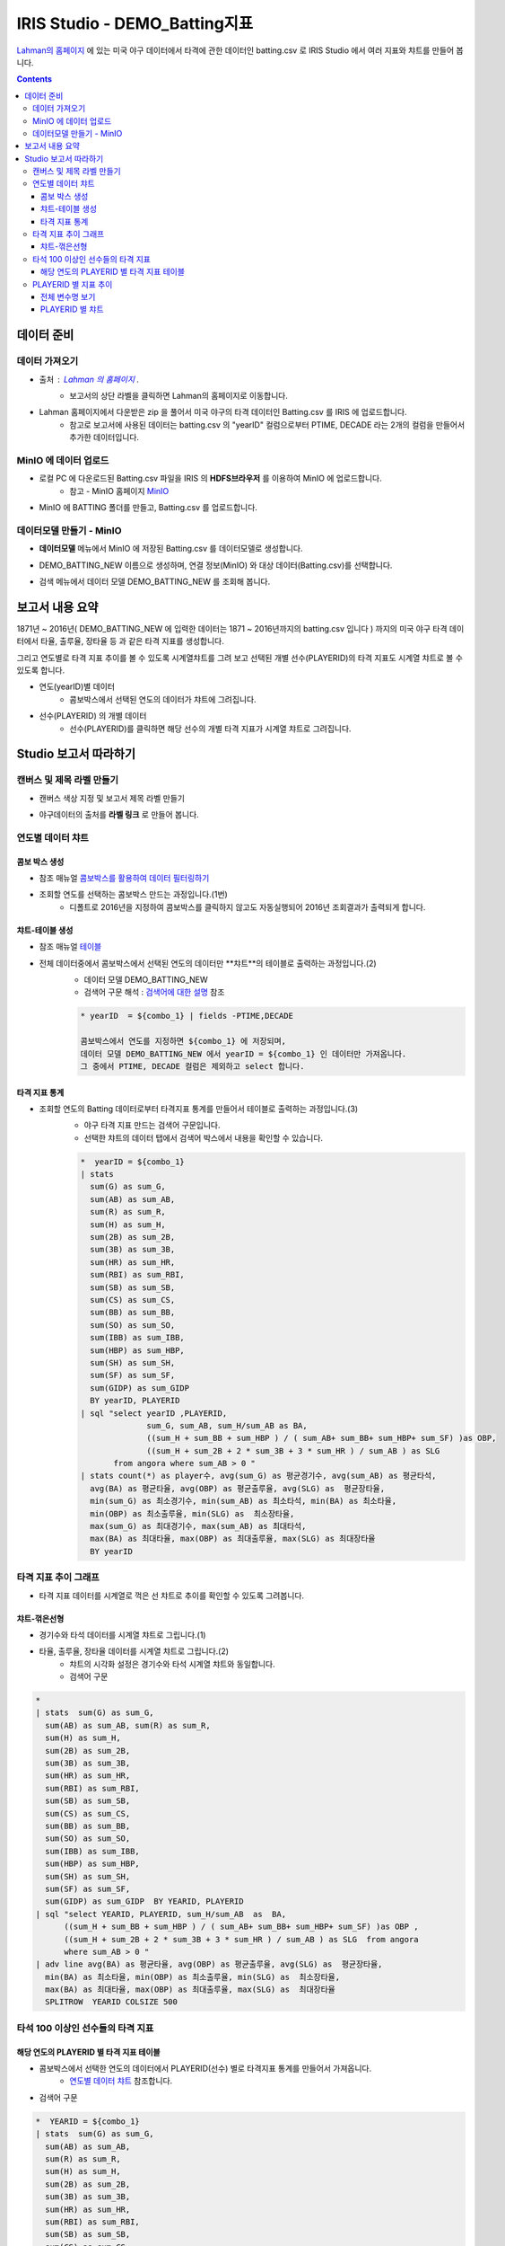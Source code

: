 
====================================================================================
IRIS Studio - DEMO_Batting지표
====================================================================================

`Lahman의 홈페이지 <http://www.seanlahman.com/baseball-archive/statistics/>`__ 에 있는 미국 야구 데이터에서 
타격에 관한 데이터인 batting.csv 로  IRIS Studio 에서 여러 지표와 챠트를 만들어 봅니다.

.. image:: ../images/demo/demo_batting_01.png
    :alt: 데이터 - 01 


.. contents::
    :backlinks: top


------------------------------
데이터 준비
------------------------------

''''''''''''''''''''''
데이터 가져오기 
''''''''''''''''''''''

- 출처 : `Lahman 의 홈페이지 <http://www.seanlahman.com/baseball-archive/statistics/>`__ .
    - 보고서의 상단 라벨을 클릭하면 Lahman의 홈페이지로 이동합니다.

.. image:: ../images/demo/demo_batting_02.png
    :alt: 데이터 - 02


- Lahman 홈페이지에서 다운받은 zip 을 풀어서 미국 야구의 타격 데이터인 Batting.csv 를 IRIS 에 업로드합니다.
    - 참고로 보고서에 사용된 데이터는 batting.csv 의 "yearID" 컬럼으로부터 PTIME, DECADE 라는 2개의 컬럼을 만들어서 추가한 데이터입니다.

.. image:: ../images/demo/demo_batting_03.png
    :alt: 데이터 - 03




'''''''''''''''''''''''''''''''''''
MinIO 에 데이터 업로드
'''''''''''''''''''''''''''''''''''

- 로컬 PC 에 다운로드된  Batting.csv 파일을 IRIS 의 **HDFS브라우저** 를 이용하여 MinIO 에 업로드합니다.
    - 참고 - MinIO 홈페이지 `MinIO <https://min.io/>`__

.. image:: ../images/demo/demo_batting_04.png
    :alt: 데이터 - 04


- MinIO 에 BATTING 폴더를 만들고, Batting.csv 를 업로드합니다.

.. image:: ../images/demo/demo_batting_05.png
    :alt: 데이터 - 05



'''''''''''''''''''''''''''''''''''
데이터모델 만들기 - MinIO
'''''''''''''''''''''''''''''''''''

- **데이터모델** 메뉴에서 MinIO 에 저장된 Batting.csv 를 데이터모델로 생성합니다.

.. image:: ../images/demo/demo_batting_06.png
    :alt: 데이터 - 06


- DEMO_BATTING_NEW 이름으로 생성하며, 연결 정보(MinIO) 와 대상 데이터(Batting.csv)를 선택합니다.

.. image:: ../images/demo/demo_batting_07.png
    :alt: 데이터 - 07


- 검색 메뉴에서 데이터 모델 DEMO_BATTING_NEW 를 조회해 봅니다.

.. image:: ../images/demo/demo_batting_08.png
    :alt: 데이터 - 08




----------------------------------
보고서 내용 요약
----------------------------------

1871년 ~ 2016년( DEMO_BATTING_NEW 에 입력한 데이터는 1871 ~ 2016년까지의 batting.csv 입니다 ) 까지의 미국 야구 타격 데이터에서
타율, 출루율, 장타율 등 과 같은 타격 지표를 생성합니다.

그리고 연도별로 타격 지표 추이를 볼 수 있도록 시계열챠트를 그려 보고
선택된 개별 선수(PLAYERID)의 타격 지표도 시계열 챠트로 볼 수 있도록 합니다.



- 연도(yearID)별 데이터 
    - 콤보박스에서 선택된 연도의 데이터가 챠트에 그려집니다.

.. image:: ../images/demo/demo_batting_09.png
    :alt: 데이터 - 09



- 선수(PLAYERID) 의 개별 데이터
    - 선수(PLAYERID)를 클릭하면 해당 선수의 개별 타격 지표가 시계열 챠트로 그려집니다.

.. image:: ../images/demo/demo_batting_10.png
    :alt: 데이터 - 10



-------------------------------
Studio 보고서 따라하기
-------------------------------

''''''''''''''''''''''''''''''''''''
캔버스 및 제목 라벨 만들기
''''''''''''''''''''''''''''''''''''

- 캔버스 색상 지정 및 보고서 제목 라벨 만들기

.. image:: ../images/demo/demo_batting_11.png
    :alt: 데이터 - 11


- 야구데이터의 출처를 **라벨 링크** 로 만들어 봅니다.

.. image:: ../images/demo/demo_batting_12.png
    :alt: 데이터 - 12




'''''''''''''''''''''''''''''''''''
연도별 데이터 챠트
'''''''''''''''''''''''''''''''''''

.. image:: ../images/demo/demo_batting_13.png
    :alt: 데이터 - 13

^^^^^^^^^^^^^^^^^^^^^^^^^
콤보 박스 생성
^^^^^^^^^^^^^^^^^^^^^^^^^

- 참조 매뉴얼 `콤보박스를 활용하여 데이터 필터링하기 <http://docs.iris.tools/manual/IRIS-Tutorial/IRIS_Studio/combobox_report/combobox_report.html>`__

- 조회할 연도를 선택하는 콤보박스 만드는 과정입니다.(1번)
    - 디폴트로 2016년을 지정하여 콤보박스를 클릭하지 않고도 자동실행되어 2016년 조회결과가 출력되게 합니다.

.. image:: ../images/demo/demo_batting_14.png
    :alt: 데이터 - 14


^^^^^^^^^^^^^^^^^^^^^^^^^^^^
챠트-테이블 생성
^^^^^^^^^^^^^^^^^^^^^^^^^^^^

- 참조 매뉴얼 `테이블 <http://docs.iris.tools/manual/IRIS-Tutorial/IRIS_Studio/table/table.html>`__
- 전체 데이터중에서 콤보박스에서 선택된 연도의 데이터만 **챠트**의 테이블로 출력하는 과정입니다.(2)
    - 데이터 모델 DEMO_BATTING_NEW 
    - 검색어 구문 해석  : `검색어에 대한 설명 <http://docs.iris.tools/manual/IRIS-Manual/IRIS-Discovery-Middleware/command/index.html>`__ 참조

    .. code::

        * yearID  = ${combo_1} | fields -PTIME,DECADE

        콤보박스에서 연도를 지정하면 ${combo_1} 에 저장되며, 
        데이터 모델 DEMO_BATTING_NEW 에서 yearID = ${combo_1} 인 데이터만 가져옵니다.
        그 중에서 PTIME, DECADE 컬럼은 제외하고 select 합니다.


.. image:: ../images/demo/demo_batting_15.png
    :alt: 데이터 - 15


^^^^^^^^^^^^^^^^^^^^^^^^^^^^^^
타격 지표 통계
^^^^^^^^^^^^^^^^^^^^^^^^^^^^^^

- 조회할 연도의 Batting 데이터로부터 타격지표 통계를 만들어서 테이블로 출력하는 과정입니다.(3)
    - 야구 타격 지표 만드는 검색어 구문입니다. 
    - 선택한 챠트의 데이터 탭에서 검색어 박스에서 내용을 확인할 수 있습니다. 

    .. code::

        *  yearID = ${combo_1} 
        | stats 
          sum(G) as sum_G,
          sum(AB) as sum_AB,
          sum(R) as sum_R,
          sum(H) as sum_H, 
          sum(2B) as sum_2B,
          sum(3B) as sum_3B,
          sum(HR) as sum_HR,
          sum(RBI) as sum_RBI,
          sum(SB) as sum_SB,
          sum(CS) as sum_CS,
          sum(BB) as sum_BB,
          sum(SO) as sum_SO,
          sum(IBB) as sum_IBB,
          sum(HBP) as sum_HBP,
          sum(SH) as sum_SH,
          sum(SF) as sum_SF,
          sum(GIDP) as sum_GIDP 
          BY yearID, PLAYERID  
        | sql "select yearID ,PLAYERID, 
                      sum_G, sum_AB, sum_H/sum_AB as BA,
                      ((sum_H + sum_BB + sum_HBP ) / ( sum_AB+ sum_BB+ sum_HBP+ sum_SF) )as OBP,
                      ((sum_H + sum_2B + 2 * sum_3B + 3 * sum_HR ) / sum_AB ) as SLG  
               from angora where sum_AB > 0 "  
        | stats count(*) as player수, avg(sum_G) as 평균경기수, avg(sum_AB) as 평균타석, 
          avg(BA) as 평균타율, avg(OBP) as 평균출루율, avg(SLG) as  평균장타율,
          min(sum_G) as 최소경기수, min(sum_AB) as 최소타석, min(BA) as 최소타율, 
          min(OBP) as 최소출루율, min(SLG) as  최소장타율,
          max(sum_G) as 최대경기수, max(sum_AB) as 최대타석, 
          max(BA) as 최대타율, max(OBP) as 최대출루율, max(SLG) as 최대장타율 
          BY yearID


.. image:: ../images/demo/demo_batting_16.png
    :alt: 데이터 - 16





'''''''''''''''''''''''''''''''''''''''''''''''''''''''''''''''''
타격 지표 추이 그래프
'''''''''''''''''''''''''''''''''''''''''''''''''''''''''''''''''

.. image:: ../images/demo/demo_batting_17.png
    :alt: 데이터 - 17


- 타격 지표 데이터를 시계열로 꺽은 선 챠트로 추이를 확인할 수 있도록 그려봅니다.


^^^^^^^^^^^^^^^^^^^^^^^
챠트-꺾은선형
^^^^^^^^^^^^^^^^^^^^^^^

- 경기수와 타석 데이터를 시계열 챠트로 그립니다.(1)

.. image:: ../images/demo/demo_batting_18.png
    :alt: 데이터 - 18


 - 범례를 클릭하면 챠트에서 해당 범례 데이터를 표시/미표시 할 수 있습니다.

.. image:: ../images/demo/demo_batting_19.png
    :alt: 데이터 - 19



- 타율, 출루율, 장타율 데이터를 시계열 챠트로 그립니다.(2)
    - 챠트의 시각화 설정은 경기수와 타석 시계열 챠트와 동일합니다.
    - 검색어 구문
    
.. code::

    *
    | stats  sum(G) as sum_G,
      sum(AB) as sum_AB, sum(R) as sum_R,
      sum(H) as sum_H, 
      sum(2B) as sum_2B,
      sum(3B) as sum_3B,
      sum(HR) as sum_HR,
      sum(RBI) as sum_RBI,
      sum(SB) as sum_SB,
      sum(CS) as sum_CS,
      sum(BB) as sum_BB,
      sum(SO) as sum_SO,
      sum(IBB) as sum_IBB,
      sum(HBP) as sum_HBP,
      sum(SH) as sum_SH,
      sum(SF) as sum_SF,
      sum(GIDP) as sum_GIDP  BY YEARID, PLAYERID  
    | sql "select YEARID, PLAYERID, sum_H/sum_AB  as  BA, 
          ((sum_H + sum_BB + sum_HBP ) / ( sum_AB+ sum_BB+ sum_HBP+ sum_SF) )as OBP ,
          ((sum_H + sum_2B + 2 * sum_3B + 3 * sum_HR ) / sum_AB ) as SLG  from angora 
          where sum_AB > 0 "  
    | adv line avg(BA) as 평균타율, avg(OBP) as 평균출루율, avg(SLG) as  평균장타율,
      min(BA) as 최소타율, min(OBP) as 최소출루율, min(SLG) as  최소장타율,
      max(BA) as 최대타율, max(OBP) as 최대출루율, max(SLG) as  최대장타율
      SPLITROW  YEARID COLSIZE 500




''''''''''''''''''''''''''''''''''''''''''''''''''''''''''''''''''''''''''
타석 100 이상인 선수들의 타격 지표 
''''''''''''''''''''''''''''''''''''''''''''''''''''''''''''''''''''''''''

.. image:: ../images/demo/demo_batting_20.png
    :alt: 데이터 - 20


^^^^^^^^^^^^^^^^^^^^^^^^^^^^^^^^^^^^^^^^^^^^^^^^^^
해당 연도의 PLAYERID 별 타격 지표 테이블
^^^^^^^^^^^^^^^^^^^^^^^^^^^^^^^^^^^^^^^^^^^^^^^^^^

- 콤보박스에서 선택한 연도의 데이터에서 PLAYERID(선수) 별로 타격지표 통계를 만들어서 가져옵니다.
    - `연도별 데이터 챠트`_  참조합니다.

.. image:: ../images/demo/demo_batting_21.png
    :alt: 데이터 - 21


- 검색어 구문 

.. code::

   *  YEARID = ${combo_1}   
   | stats  sum(G) as sum_G,
     sum(AB) as sum_AB,
     sum(R) as sum_R,
     sum(H) as sum_H, 
     sum(2B) as sum_2B,
     sum(3B) as sum_3B,
     sum(HR) as sum_HR,
     sum(RBI) as sum_RBI,
     sum(SB) as sum_SB,
     sum(CS) as sum_CS,
     sum(BB) as sum_BB,
     sum(SO) as sum_SO,
     sum(IBB) as sum_IBB,
     sum(HBP) as sum_HBP,
     sum(SH) as sum_SH,
     sum(SF) as sum_SF,
     sum(GIDP) as sum_GIDP BY YEARID, PLAYERID  
   | sql "select YEARID, PLAYERID, sum_G as 경기수, sum_AB as 타석수, sum_H/sum_AB as 타율,
          (sum_H + sum_BB + sum_HBP ) / ( sum_AB+ sum_BB+ sum_HBP+ sum_SF) as 출루율,
          ((sum_H + sum_2B + 2 * sum_3B + 3 * sum_HR ) / sum_AB) as 장타율 from angora 
          where sum_AB > 100"
   | sort -타율




''''''''''''''''''''''''''''''''''''''''''''
PLAYERID 별 지표 추이
''''''''''''''''''''''''''''''''''''''''''''

-  **타석 100 이상인 선수들의 타격 지표** 에서 클릭한 PLAYERID 의 활동기간별 타격 지표 추이를 3개의 챠트로 보여줍니다.
    
.. image:: ../images/demo/demo_batting_22.png
    :alt: 데이터 - 22


- 클릭한 PLAYERID 로 라벨이 자동 변경되는 부분
    - 라벨 데이터 탭에서 **트리거설정** 을 체크하고, PLAYERID 별 타격지표 테이블을 체크합니다.
        - 체크를 하면 대상 오브젝트id 를 확인할 수 있습니다.


^^^^^^^^^^^^^^^^^^^^^^^^^^
전체 변수명 보기
^^^^^^^^^^^^^^^^^^^^^^^^^^

- **전체 변수명 보기** 를 통해 변수명이 ${area_2} 임을 확인할 수 있습니다.
    - 라벨 데이터 탭에서 **설정할 변수/값** 에서 ${area_2}  로 입력하면 이벤트로 클릭되는 PLAYERID 로 자동으로 변경됩니다.
    - 라벨의 내용이 바뀌는 것은 편집 화면에서는 바로 확인이 안되며, **저장** 후 **보기** 를 통해 확인할 수 있습니다.

.. image:: ../images/demo/demo_batting_23.png
    :alt: 데이터 - 23


^^^^^^^^^^^^^^^^^^^^^^^^^^^^^^^
PLAYERID 별 챠트
^^^^^^^^^^^^^^^^^^^^^^^^^^^^^^^

- 3개의 챠트는 모두 같은 방식으로 생성됩니다.
    -  경기당 홈런수/안타수 챠트의 데이터탭과 시각화탭은 아래 처럼 설정되었습니다.


.. image:: ../images/demo/demo_batting_24.png
    :alt: 데이터 - 24




